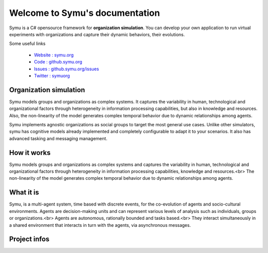 .. Symu  documentation master file

.. meta::
   :description: Symu, the C# opensource framework for organization simulation 
   :keywords: simulation, simulation-framework, organization, multiagent-systems, agent-oriented programming, organizational-structure, socio-cultural-environment, opensource-framework, organization-simulation

Welcome to Symu's documentation
*******************************

Symu is a C# opensource framework for **organization simulation**. 
You can develop your own application to run virtual experiments with organizations and capture their dynamic behaviors, their evolutions.

Some useful links

 * `Website : symu.org <https://symu.org>`_
 * `Code : github.symu.org <http://github.symu.org>`_
 * `Issues : github.symu.org/issues <http://github.symu.org/issues>`_
 * `Twitter : symuorg <https://twitter.com/symuorg>`_

Organization simulation
=======================

Symu models groups and organizations as complex systems. It captures the variability in human, technological and organizational factors through heterogeneity in information processing capabilities, but also in knowledge and resources. Also, the non-linearity of the model generates complex temporal behavior due to dynamic relationships among agents.

Symu implements agnostic organizations as social groups to target the most general use cases. Unlike other simulators, symu has cognitive models already implemented and completely configurable to adapt it to your scenarios. It also has advanced tasking and messaging management.

How it works
============

Symu models groups and organizations as complex systems and captures the variability in human, technological and organizational factors through heterogeneity in information processing capabilities, knowledge and resources.<br>
The non-linearity of the model generates complex temporal behavior due to dynamic relationships among agents.

What it is
==========

Symu, is a multi-agent system, time based with discrete events, for the co-evolution of agents and socio-cultural environments.
Agents are decision-making units and can represent various levels of analysis such as individuals, groups or organizations.<br>
Agents are autonomous, rationally bounded and tasks based.<br>
They interact simultaneously in a shared environment that interacts in turn with the agents, via asynchronous messages.

Project infos
=============

.. image:: https://img.shields.io/github/v/release/lmorisse/symu?style=social   :alt: GitHub last release
.. image:: https://img.shields.io/github/last-commit/lmorisse/symu?style=social   :alt: GitHub last commit
.. image:: https://img.shields.io/github/license/lmorisse/symu?style=social   :alt: GitHub last commit